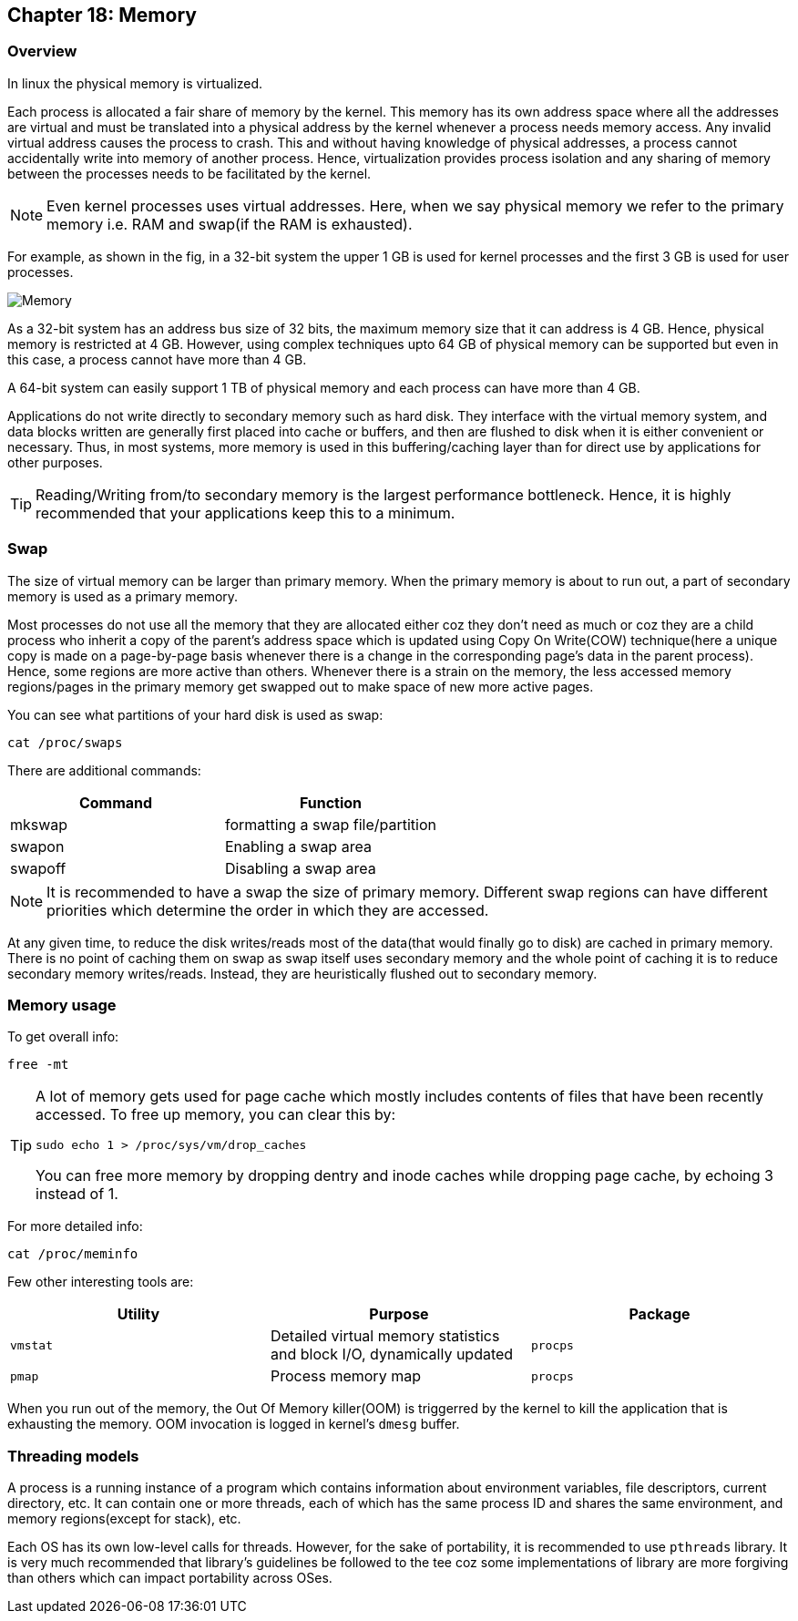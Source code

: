 == Chapter 18: Memory

=== Overview
In linux the physical memory is virtualized.

Each process is allocated a fair share of memory by the kernel.
This memory has its own address space where all the addresses are virtual and must be translated into a physical address by the kernel whenever a process needs memory access.
Any invalid virtual address causes the process to crash.
This and without having knowledge of physical addresses, a process cannot accidentally write into memory of another process.
Hence, virtualization provides process isolation and any sharing of memory between the processes needs to be facilitated by the kernel.

[NOTE]
====
Even kernel processes uses virtual addresses.
Here, when we say physical memory we refer to the primary memory i.e. RAM and swap(if the RAM is exhausted).
====

For example, as shown in the fig, in a 32-bit system the upper 1 GB is used for kernel processes and the first 3 GB is used for user processes.

image::pix/memory.png[Memory]

As a 32-bit system has an address bus size of 32 bits, the maximum memory size that it can address is 4 GB.
Hence, physical memory is restricted at 4 GB.
However, using complex techniques upto 64 GB of physical memory can be supported but even in this case, a process cannot have more than 4 GB.

A 64-bit system can easily support 1 TB of physical memory and each process can have more than 4 GB.

Applications do not write directly to secondary memory such as hard disk.
They interface with the virtual memory system, and data blocks written are generally first placed into cache or buffers, and then are flushed to disk when it is either convenient or necessary.
Thus, in most systems, more memory is used in this buffering/caching layer than for direct use by applications for other purposes.

[TIP]
====
Reading/Writing from/to secondary memory is the largest performance bottleneck.
Hence, it is highly recommended that your applications keep this to a minimum.
====

=== Swap
The size of virtual memory can be larger than primary memory.
When the primary memory is about to run out, a part of secondary memory is used as a primary memory.

Most processes do not use all the memory that they are allocated either coz they don't need as much or coz they are a child process who inherit a copy of the parent's address space which is updated using Copy On Write(COW) technique(here a unique copy is made on a page-by-page basis whenever there is a change in the corresponding page's data in the parent process).
Hence, some regions are more active than others.
Whenever there is a strain on the memory, the less accessed memory regions/pages in the primary memory get swapped out to make space of new more active pages.

You can see what partitions of your hard disk is used as swap:
----
cat /proc/swaps
----
There are additional commands:
|====
|Command |Function

|mkswap
|formatting a swap file/partition

|swapon
|Enabling a swap area

|swapoff
|Disabling a swap area
|====

[NOTE]
====
It is recommended to have a swap the size of primary memory.
Different swap regions can have different priorities which determine the order in which they are accessed.
====

At any given time, to reduce the disk writes/reads most of the data(that would finally go to disk) are cached in primary memory.
There is no point of caching them on swap as swap itself uses secondary memory and the whole point of caching it is to reduce secondary memory writes/reads.
Instead, they are heuristically flushed out to secondary memory.

=== Memory usage
To get overall info:
----
free -mt
----

[TIP]
====
A lot of memory gets used for page cache which mostly includes contents of files that have been recently accessed.
To free up memory, you can clear this by:
----
sudo echo 1 > /proc/sys/vm/drop_caches
----
You can free more memory by dropping dentry and inode caches while dropping page cache, by echoing 3 instead of 1.
====

For more detailed info:
----
cat /proc/meminfo
----

Few other interesting tools are:
|====
|Utility |Purpose |Package

|`vmstat`
|Detailed virtual memory statistics and block I/O, dynamically updated
|`procps`

|`pmap`
|Process memory map
|`procps`
|====

When you run out of the memory, the Out Of Memory killer(OOM) is triggerred by the kernel to kill the application that is exhausting the memory.
OOM invocation is logged in kernel's `dmesg` buffer.

=== Threading models
A process is a running instance of a program which contains information about environment variables, file descriptors, current directory, etc.
It can contain one or more threads, each of which has the same process ID and shares the same environment, and memory regions(except for stack), etc.

Each OS has its own low-level calls for threads.
However, for the sake of portability, it is recommended to use `pthreads` library.
It is very much recommended that library's guidelines be followed to the tee coz some implementations of library are more forgiving than others which can impact portability across OSes.
